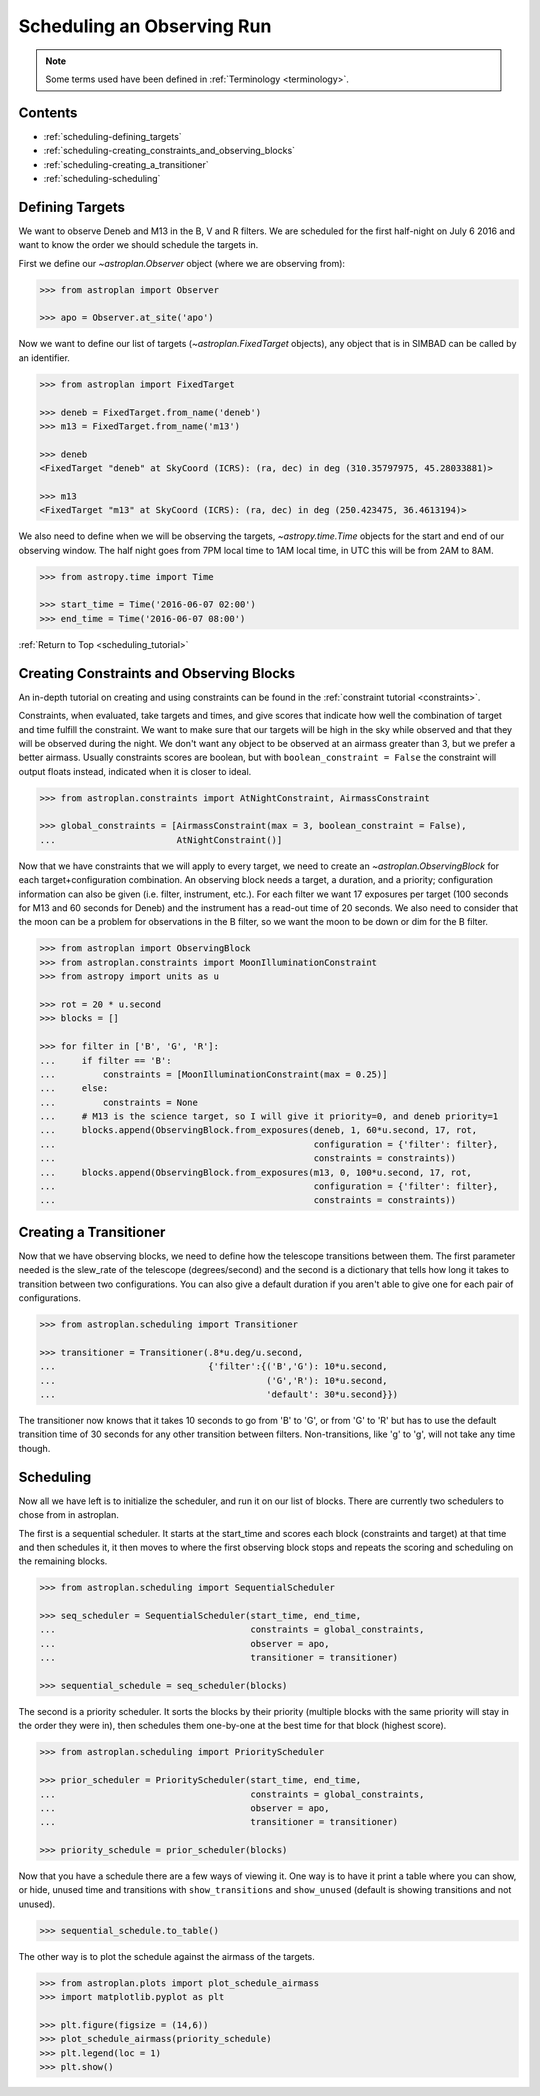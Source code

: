 .. _scheduling_tutorial:

.. doctest-skip-all

***************************
Scheduling an Observing Run
***************************

.. note::

    Some terms used have been defined in :ref:`Terminology <terminology>`.

Contents
========

* :ref:`scheduling-defining_targets`

* :ref:`scheduling-creating_constraints_and_observing_blocks`

* :ref:`scheduling-creating_a_transitioner`

* :ref:`scheduling-scheduling`

.. _scheduling-defining_targets:

Defining Targets
================

We want to observe Deneb and M13 in the B, V and R filters. We are scheduled
for the first half-night on July 6 2016 and want to know the order we should
schedule the targets in.

First we define our `~astroplan.Observer` object (where we are observing from):

.. code-block:: python

    >>> from astroplan import Observer

    >>> apo = Observer.at_site('apo')

Now we want to define our list of targets (`~astroplan.FixedTarget` objects),
any object that is in SIMBAD can be called by an identifier.

.. code-block:: python

    >>> from astroplan import FixedTarget

    >>> deneb = FixedTarget.from_name('deneb')
    >>> m13 = FixedTarget.from_name('m13')

    >>> deneb
    <FixedTarget "deneb" at SkyCoord (ICRS): (ra, dec) in deg (310.35797975, 45.28033881)>

    >>> m13
    <FixedTarget "m13" at SkyCoord (ICRS): (ra, dec) in deg (250.423475, 36.4613194)>

We also need to define when we will be observing the targets, `~astropy.time.Time`
objects for the start and end of our observing window. The half night goes from 7PM
local time to 1AM local time, in UTC this will be from 2AM to 8AM.

.. code-block:: python

    >>> from astropy.time import Time

    >>> start_time = Time('2016-06-07 02:00')
    >>> end_time = Time('2016-06-07 08:00')

:ref:`Return to Top <scheduling_tutorial>`

.. _scheduling-creating_constraints_and_observing_blocks:

Creating Constraints and Observing Blocks
=========================================

An in-depth tutorial on creating and using constraints can be found in
the :ref:`constraint tutorial <constraints>`.

Constraints, when evaluated, take targets and times, and give scores that
indicate how well the combination of target and time fulfill the constraint.
We want to make sure that our targets will be high in the sky while observed
and that they will be observed during the night. We don't want any object to
be observed at an airmass greater than 3, but we prefer a better airmass.
Usually constraints scores are boolean, but with ``boolean_constraint = False``
the constraint will output floats instead, indicated when it is closer to ideal.

.. code-block:: python

    >>> from astroplan.constraints import AtNightConstraint, AirmassConstraint

    >>> global_constraints = [AirmassConstraint(max = 3, boolean_constraint = False),
    ...                       AtNightConstraint()]

Now that we have constraints that we will apply to every target, we need to
create an   `~astroplan.ObservingBlock` for each target+configuration
combination. An observing block needs a target, a duration, and a priority;
configuration information can also be given (i.e. filter, instrument, etc.).
For each filter we want 17 exposures per target (100 seconds for M13 and 60
seconds for Deneb) and the instrument has a read-out time of 20 seconds.
We also need to consider that the moon can be a problem for observations
in the B filter, so we want the moon to be down or dim for the B filter.

.. code-block:: python

    >>> from astroplan import ObservingBlock
    >>> from astroplan.constraints import MoonIlluminationConstraint
    >>> from astropy import units as u

    >>> rot = 20 * u.second
    >>> blocks = []

    >>> for filter in ['B', 'G', 'R']:
    ...     if filter == 'B':
    ...         constraints = [MoonIlluminationConstraint(max = 0.25)]
    ...     else:
    ...         constraints = None
    ...     # M13 is the science target, so I will give it priority=0, and deneb priority=1
    ...     blocks.append(ObservingBlock.from_exposures(deneb, 1, 60*u.second, 17, rot,
    ...                                                 configuration = {'filter': filter},
    ...                                                 constraints = constraints))
    ...     blocks.append(ObservingBlock.from_exposures(m13, 0, 100*u.second, 17, rot,
    ...                                                 configuration = {'filter': filter},
    ...                                                 constraints = constraints))

.. _scheduling-creating_a_transitioner:

Creating a Transitioner
=======================

Now that we have observing blocks, we need to define how the telescope
transitions between them. The first parameter needed is the slew_rate
of the telescope (degrees/second) and the second is a dictionary that
tells how long it takes to transition between two configurations. You
can also give a default duration if you aren't able to give one for
each pair of configurations.

.. code-block:: python

    >>> from astroplan.scheduling import Transitioner

    >>> transitioner = Transitioner(.8*u.deg/u.second,
    ...                             {'filter':{('B','G'): 10*u.second,
    ...                                        ('G','R'): 10*u.second,
    ...                                        'default': 30*u.second}})

The transitioner now knows that it takes 10 seconds to go from 'B' to 'G',
or from 'G' to 'R' but has to use the default transition time of 30 seconds
for any other transition between filters. Non-transitions, like 'g' to 'g',
will not take any time though.

.. _scheduling-scheduling:

Scheduling
==========

Now all we have left is to initialize the scheduler, and run it on our
list of blocks. There are currently two schedulers to chose from in
astroplan.

The first is a sequential scheduler. It starts at the start_time and
scores each block (constraints and target) at that time and then
schedules it, it then moves to where the first observing block stops
and repeats the scoring and scheduling on the remaining blocks.

.. code-block:: python

    >>> from astroplan.scheduling import SequentialScheduler

    >>> seq_scheduler = SequentialScheduler(start_time, end_time,
    ...                                     constraints = global_constraints,
    ...                                     observer = apo,
    ...                                     transitioner = transitioner)

    >>> sequential_schedule = seq_scheduler(blocks)

The second is a priority scheduler. It sorts the blocks by their
priority (multiple blocks with the same priority will stay in the
order they were in), then schedules them one-by-one at the best
time for that block (highest score).

.. code-block:: python

    >>> from astroplan.scheduling import PriorityScheduler

    >>> prior_scheduler = PriorityScheduler(start_time, end_time,
    ...                                     constraints = global_constraints,
    ...                                     observer = apo,
    ...                                     transitioner = transitioner)

    >>> priority_schedule = prior_scheduler(blocks)

Now that you have a schedule there are a few ways of viewing it.
One way is to have it print a table where you can show, or hide,
unused time and transitions with ``show_transitions`` and
``show_unused`` (default is showing transitions and not unused).

.. code-block:: python

    >>> sequential_schedule.to_table()

The other way is to plot the schedule against the airmass of the
targets.

.. code-block:: python

    >>> from astroplan.plots import plot_schedule_airmass
    >>> import matplotlib.pyplot as plt

    >>> plt.figure(figsize = (14,6))
    >>> plot_schedule_airmass(priority_schedule)
    >>> plt.legend(loc = 1)
    >>> plt.show()

.. plot::

    import astropy.units as u
    from astropy.time import Time
    from astroplan import (Observer, FixedTarget, ObservingBlock, Transitioner, PriorityScheduler)
    from astroplan.constraints import AtNightConstraint, AirmassConstraint, MoonIlluminationConstraint
    from astroplan.plots import plot_schedule_airmass
    import matplotlib.pyplot as plt

    Deneb = FixedTarget.from_name('deneb')
    M13 = FixedTarget.from_name('m13')

    start_time = Time('2016-06-07 02:00')
    end_time = Time('2016-06-07 08:00')
    apo = Observer.at_site('apo')

    global_constraints = [AirmassConstraint(max = 3, boolean_constraint = False),
                          AtNightConstraint()]
    rot = 20 * u.second
    blocks = []
    for filter in ['B', 'G', 'R']:
        if filter == 'B':
            constraints = [MoonIlluminationConstraint(max = 0.25)]
        else:
            constraints = None
        blocks.append(ObservingBlock.from_exposures(Deneb, 1, 60*u.second, 17, rot,
                                                    configuration = {'filter': filter},
                                                    constraints = constraints))
        blocks.append(ObservingBlock.from_exposures(M13, 0, 100*u.second, 17, rot,
                                                    configuration = {'filter': filter},
                                                    constraints = constraints))


    transitioner = Transitioner(.8*u.deg/u.second,
                                {'filter':{('B','G'): 10*u.second,
                                           ('G','R'): 10*u.second,
                                           'default': 30*u.second}})

    prior_scheduler = PriorityScheduler(start_time, end_time, constraints = global_constraints,
                                        observer = apo, transitioner = transitioner)
    priority_schedule = prior_scheduler(blocks)

    plt.figure(figsize = (14,6))
    plot_schedule_airmass(priority_schedule)
    plt.legend(loc=1)
    plt.show()